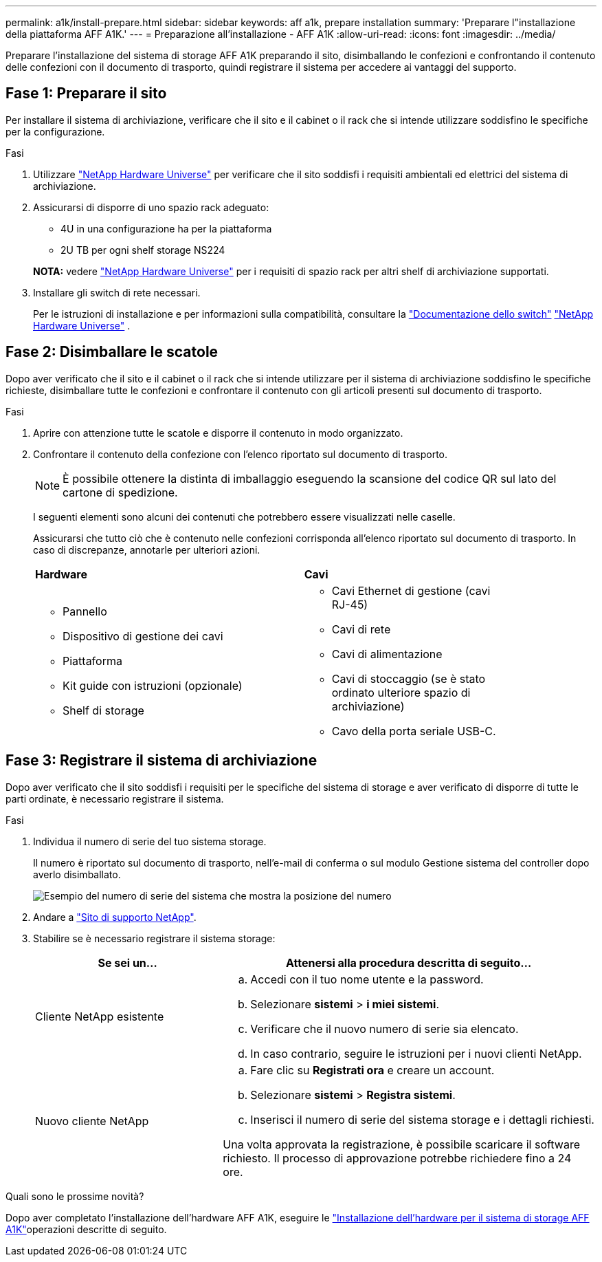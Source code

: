 ---
permalink: a1k/install-prepare.html 
sidebar: sidebar 
keywords: aff a1k, prepare installation 
summary: 'Preparare l"installazione della piattaforma AFF A1K.' 
---
= Preparazione all'installazione - AFF A1K
:allow-uri-read: 
:icons: font
:imagesdir: ../media/


[role="lead"]
Preparare l'installazione del sistema di storage AFF A1K preparando il sito, disimballando le confezioni e confrontando il contenuto delle confezioni con il documento di trasporto, quindi registrare il sistema per accedere ai vantaggi del supporto.



== Fase 1: Preparare il sito

Per installare il sistema di archiviazione, verificare che il sito e il cabinet o il rack che si intende utilizzare soddisfino le specifiche per la configurazione.

.Fasi
. Utilizzare https://hwu.netapp.com["NetApp Hardware Universe"^] per verificare che il sito soddisfi i requisiti ambientali ed elettrici del sistema di archiviazione.
. Assicurarsi di disporre di uno spazio rack adeguato:
+
** 4U in una configurazione ha per la piattaforma
** 2U TB per ogni shelf storage NS224


+
*NOTA:* vedere link:https://hwu.netapp.com["NetApp Hardware Universe"^] per i requisiti di spazio rack per altri shelf di archiviazione supportati.

. Installare gli switch di rete necessari.
+
Per le istruzioni di installazione e per informazioni sulla compatibilità, consultare la https://docs.netapp.com/us-en/ontap-systems-switches/index.html["Documentazione dello switch"^] link:https://hwu.netapp.com["NetApp Hardware Universe"^] .





== Fase 2: Disimballare le scatole

Dopo aver verificato che il sito e il cabinet o il rack che si intende utilizzare per il sistema di archiviazione soddisfino le specifiche richieste, disimballare tutte le confezioni e confrontare il contenuto con gli articoli presenti sul documento di trasporto.

.Fasi
. Aprire con attenzione tutte le scatole e disporre il contenuto in modo organizzato.
. Confrontare il contenuto della confezione con l'elenco riportato sul documento di trasporto.
+

NOTE: È possibile ottenere la distinta di imballaggio eseguendo la scansione del codice QR sul lato del cartone di spedizione.

+
I seguenti elementi sono alcuni dei contenuti che potrebbero essere visualizzati nelle caselle.

+
Assicurarsi che tutto ciò che è contenuto nelle confezioni corrisponda all'elenco riportato sul documento di trasporto. In caso di discrepanze, annotarle per ulteriori azioni.

+
[cols="12,9,4"]
|===


| *Hardware* | *Cavi* |  


 a| 
** Pannello
** Dispositivo di gestione dei cavi
** Piattaforma
** Kit guide con istruzioni (opzionale)
** Shelf di storage

 a| 
** Cavi Ethernet di gestione (cavi RJ-45)
** Cavi di rete
** Cavi di alimentazione
** Cavi di stoccaggio (se è stato ordinato ulteriore spazio di archiviazione)
** Cavo della porta seriale USB-C.

|  
|===




== Fase 3: Registrare il sistema di archiviazione

Dopo aver verificato che il sito soddisfi i requisiti per le specifiche del sistema di storage e aver verificato di disporre di tutte le parti ordinate, è necessario registrare il sistema.

.Fasi
. Individua il numero di serie del tuo sistema storage.
+
Il numero è riportato sul documento di trasporto, nell'e-mail di conferma o sul modulo Gestione sistema del controller dopo averlo disimballato.

+
image::../media/drw_ssn_label.svg[Esempio del numero di serie del sistema che mostra la posizione del numero]

. Andare a http://mysupport.netapp.com/["Sito di supporto NetApp"^].
. Stabilire se è necessario registrare il sistema storage:
+
[cols="1a,2a"]
|===
| Se sei un... | Attenersi alla procedura descritta di seguito... 


 a| 
Cliente NetApp esistente
 a| 
.. Accedi con il tuo nome utente e la password.
.. Selezionare *sistemi* > *i miei sistemi*.
.. Verificare che il nuovo numero di serie sia elencato.
.. In caso contrario, seguire le istruzioni per i nuovi clienti NetApp.




 a| 
Nuovo cliente NetApp
 a| 
.. Fare clic su *Registrati ora* e creare un account.
.. Selezionare *sistemi* > *Registra sistemi*.
.. Inserisci il numero di serie del sistema storage e i dettagli richiesti.


Una volta approvata la registrazione, è possibile scaricare il software richiesto. Il processo di approvazione potrebbe richiedere fino a 24 ore.

|===


.Quali sono le prossime novità?
Dopo aver completato l'installazione dell'hardware AFF A1K, eseguire le link:install-hardware.html["Installazione dell'hardware per il sistema di storage AFF A1K"]operazioni descritte di seguito.

